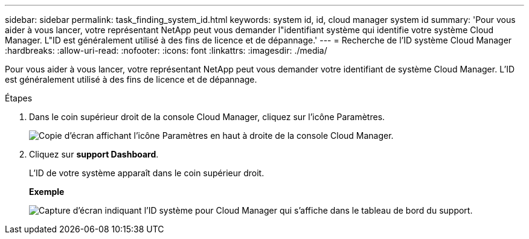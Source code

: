 ---
sidebar: sidebar 
permalink: task_finding_system_id.html 
keywords: system id, id, cloud manager system id 
summary: 'Pour vous aider à vous lancer, votre représentant NetApp peut vous demander l"identifiant système qui identifie votre système Cloud Manager. L"ID est généralement utilisé à des fins de licence et de dépannage.' 
---
= Recherche de l'ID système Cloud Manager
:hardbreaks:
:allow-uri-read: 
:nofooter: 
:icons: font
:linkattrs: 
:imagesdir: ./media/


[role="lead"]
Pour vous aider à vous lancer, votre représentant NetApp peut vous demander votre identifiant de système Cloud Manager. L'ID est généralement utilisé à des fins de licence et de dépannage.

.Étapes
. Dans le coin supérieur droit de la console Cloud Manager, cliquez sur l'icône Paramètres.
+
image:screenshot_settings_icon.gif["Copie d'écran affichant l'icône Paramètres en haut à droite de la console Cloud Manager."]

. Cliquez sur *support Dashboard*.
+
L'ID de votre système apparaît dans le coin supérieur droit.

+
*Exemple*

+
image:screenshot_system_id.gif["Capture d'écran indiquant l'ID système pour Cloud Manager qui s'affiche dans le tableau de bord du support."]


